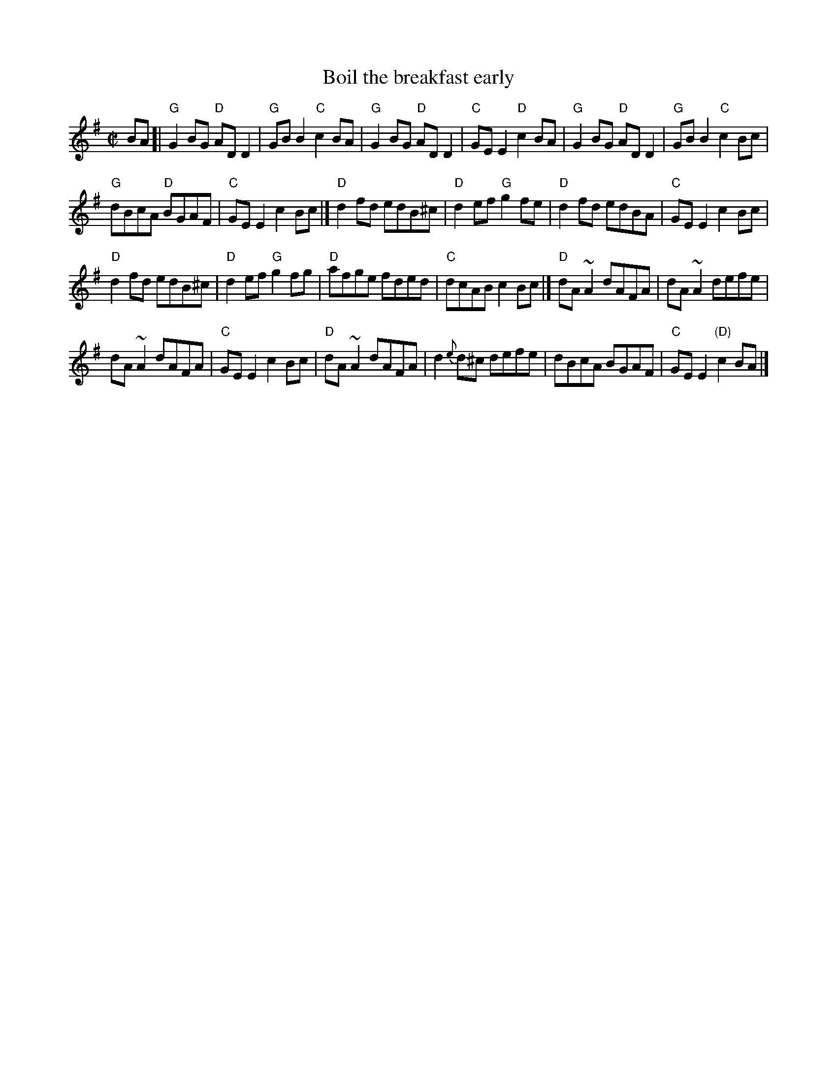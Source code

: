 X:15
T:Boil the breakfast early
R:Reel
S:Various
D:Chieftains- Boil the breakfast early
Z:Transcription, arrangement, chords:Mike Long
M:C|
L:1/8
K:G
BA[|\
"G"G2BG "D"ADD2|"G"GBB2 "C"c2BA|"G"G2BG "D"ADD2|\
"C"GEE2 "D"c2BA|"G"G2BG "D"ADD2|"G"GBB2 "C"c2Bc|
"G"dBcA "D"BGAF|"C"GEE2 c2Bc|]"D"d2fd edB^c|\
"D"d2ef "G"g2fe|"D"d2fd edBA|"C"GEE2 c2Bc|
"D"d2fd edB^c|"D"d2ef "G"g2fg|"D"afge fded|\
"C"dcAB c2Bc|]"D"dA ~A2 dAFA|dA ~A2 defe|
dA ~A2 dAFA|"C"GEE2 c2Bc|"D"dA ~A2 dAFA|\
d2{e}d^c defe|dBcA BGAF|"C"GEE2 "(D)"c2BA|]
